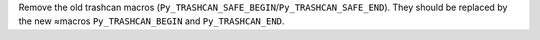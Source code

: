 Remove the old trashcan macros
(``Py_TRASHCAN_SAFE_BEGIN``/``Py_TRASHCAN_SAFE_END``). They should be
replaced by the new ≈macros ``Py_TRASHCAN_BEGIN`` and ``Py_TRASHCAN_END``.

